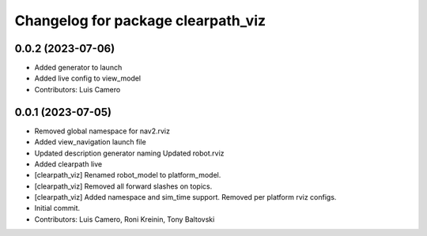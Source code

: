 ^^^^^^^^^^^^^^^^^^^^^^^^^^^^^^^^^^^
Changelog for package clearpath_viz
^^^^^^^^^^^^^^^^^^^^^^^^^^^^^^^^^^^

0.0.2 (2023-07-06)
------------------
* Added generator to launch
* Added live config to view_model
* Contributors: Luis Camero

0.0.1 (2023-07-05)
------------------
* Removed global namespace for nav2.rviz
* Added view_navigation launch file
* Updated description generator naming
  Updated robot.rviz
* Added clearpath live
* [clearpath_viz] Renamed robot_model to platform_model.
* [clearpath_viz] Removed all forward slashes on topics.
* [clearpath_viz] Added namespace and sim_time support.  Removed per platform rviz configs.
* Initial commit.
* Contributors: Luis Camero, Roni Kreinin, Tony Baltovski
